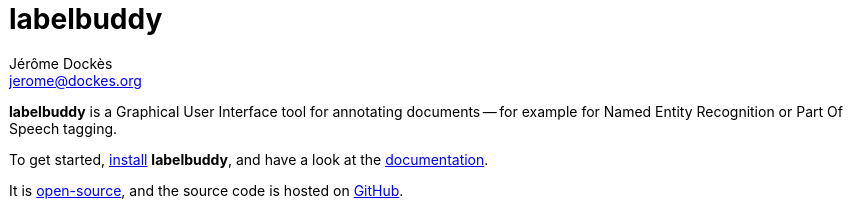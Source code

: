 = labelbuddy
Jérôme Dockès <jerome@dockes.org>
:homepage: https://jeromedockes.github.io/labelbuddy/
:lang: en
:webfonts!:
:nofooter:
:idprefix:
:idseparator: -
:prewrap!:
:source-highlighter: pygments
:lbppa: https://launchpad.net/~jdockes/+archive/ubuntu/labelbuddy
:lbppapackages: https://launchpad.net/~jdockes/+archive/ubuntu/labelbuddy/+packages
:ghreleases: https://github.com/jeromedockes/labelbuddy/releases
:ghrepo: https://github.com/jeromedockes/labelbuddy/
:lblicense: https://github.com/jeromedockes/labelbuddy/blob/main/LICENSE.txt
:lb: pass:q[*labelbuddy*]
:doca: pass:q[*doccano*]


{lb} is a Graphical User Interface tool for annotating documents -- for example for Named Entity Recognition or Part Of Speech tagging.

To get started, <<installation.adoc#,install>> {lb}, and have a look at the <<documentation.adoc#,documentation>>.

It is {lblicense}[open-source], and the source code is hosted on {ghrepo}[GitHub].
